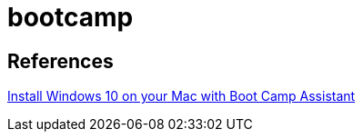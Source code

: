 = bootcamp

== References
https://support.apple.com/en-us/HT201468[Install Windows 10 on your Mac with Boot Camp Assistant]
